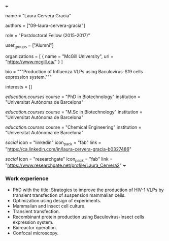 +++
# Display name
name = "Laura Cervera Gracia"

# Username (this should match the folder name)
authors = ["09-laura-cervera-gracia"]

# Lab position or title
role = "Postdoctoral Fellow (2015-2017)"

# Organizational group(s) that the user belongs to. Refer to the 'user_groups'
# variable located at /content/people/people.org for valid options.
user_groups = ["Alumni"]

# List any organizations in the format [ {name="org1", url="url1"}, ... ]
organizations = [ { name = "McGill University", url = "https://www.mcgill.ca/" } ]

bio = """Production of Influenza VLPs using Baculovirus-Sf9 cells expression
system."""

# List any interests in the format ["interest1", "interest2"]
interests = []

# Education
[[education.courses]]
  course = "PhD in Biotechnology"
  institution = "Universitat Autònoma de Barcelona"

[[education.courses]]
  course = "M.Sc in Biotechnology"
  institution = "Universitat Autònoma de Barcelona"

[[education.courses]]
  course = "Chemical Engineering"
  institution = "Universitat Autònoma de Barcelona"

# Social/Academic Networking
[[social]]
  icon = "linkedin"
  icon_pack = "fab"
  link = "https://ca.linkedin.com/in/laura-cervera-gracia-b0327486"

[[social]]
  icon = "researchgate"
  icon_pack = "fab"
  link = "https://www.researchgate.net/profile/Laura_Cervera2"
+++

*** Work experience
- PhD with the title: Strategies to improve the production of HIV-1 VLPs by
  transient transfection of suspension mammalian cells.
- Optimization using design of experiments.
- Mammalian and insect cell culture.
- Transient transfection.
- Recombinant protein production using Baculovirus-Insect cells expression system.
- Bioreactor operation.
- Confocal microscopy.

